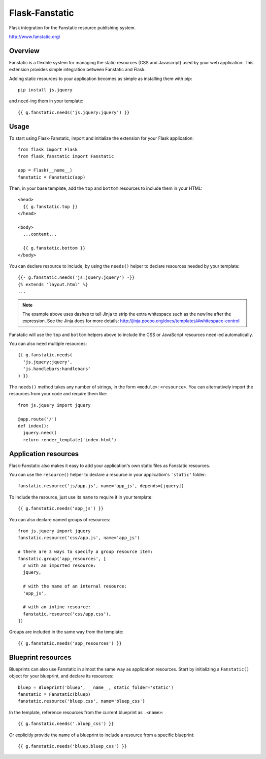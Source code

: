 Flask-Fanstatic
===============

Flask integration for the Fanstatic resource publishing system.

http://www.fanstatic.org/

Overview
--------

Fanstatic is a flexible system for managing the static resources (CSS and
Javascript) used by your web application.  This extension provides simple
integration between Fanstatic and Flask.

Adding static resources to your application becomes as simple as installing them
with pip::

  pip install js.jquery

and ``need``-ing them in your template::

  {{ g.fanstatic.needs('js.jquery:jquery') }}


Usage
-----

To start using Flask-Fanstatic, import and initialize the extension for your
Flask application::

  from flask import Flask
  from flask_fanstatic import Fanstatic

  app = Flask(__name__)
  fanstatic = Fanstatic(app)

Then, in your base template, add the ``top`` and ``bottom`` resources to include
them in your HTML::

  <head>
    {{ g.fanstatic.top }}
  </head>

  <body>
    ...content...

    {{ g.fanstatic.bottom }}
  </body>

You can declare resource to include, by using the ``needs()`` helper to declare
resources needed by your template::

  {{- g.fanstatic.needs('js.jquery:jquery') -}}
  {% extends 'layout.html' %}
  ...

.. note:: The example above uses dashes to tell Jinja to strip the extra whitespace such
   as the newline after the expression.  See the Jinja docs for more details:
   http://jinja.pocoo.org/docs/templates/#whitespace-control

Fanstatic will use the ``top`` and ``bottom`` helpers above to include the CSS
or JavaScript resources ``need``-ed automatically.

You can also ``need`` multiple resources::

  {{ g.fanstatic.needs(
    'js.jquery:jquery',
    'js.handlebars:handlebars'
  ) }}

The ``needs()`` method takes any number of strings, in the form
``<module>:<resource>``.  You can alternatively import the resources from your
code and require them like::

  from js.jquery import jquery

  @app.route('/')
  def index():
    jquery.need()
    return render_template('index.html')


Application resources
---------------------

Flask-Fanstatic also makes it easy to add your application's own static files as
Fanstatic resources.

You can use the ``resource()`` helper to declare a resource in your
application's ``'static'`` folder::

  fanstatic.resource('js/app.js', name='app_js', depends=[jquery])

To include the resource, just use its ``name`` to require it in your template::

  {{ g.fanstatic.needs('app_js') }}

You can also declare named groups of resources::

  from js.jquery import jquery
  fanstatic.resource('css/app.js', name='app_js')

  # there are 3 ways to specify a group resource item:
  fanstatic.group('app_resources', [
    # with an imported resource:
    jquery,

    # with the name of an internal resource:
    'app_js',

    # with an inline resource:
    fanstatic.resource('css/app.css'),
  ])

Groups are included in the same way from the template::

  {{ g.fanstatic.needs('app_resources') }}


Blueprint resources
-------------------

Blueprints can also use Fanstatic in almost the same way as application
resources.  Start by initializing a ``Fanstatic()`` object for your blueprint,
and declare its resources::

  bluep = Blueprint('bluep', __name__, static_folder='static')
  fanstatic = Fanstatic(bluep)
  fanstatic.resource('bluep.css', name='bluep_css')

In the template, reference resources from the current blueprint as ``.<name>``::

  {{ g.fanstatic.needs('.bluep_css') }}

Or explicitly provide the name of a blueprint to include a resource from a
specific blueprint::

  {{ g.fanstatic.needs('bluep.bluep_css') }}
